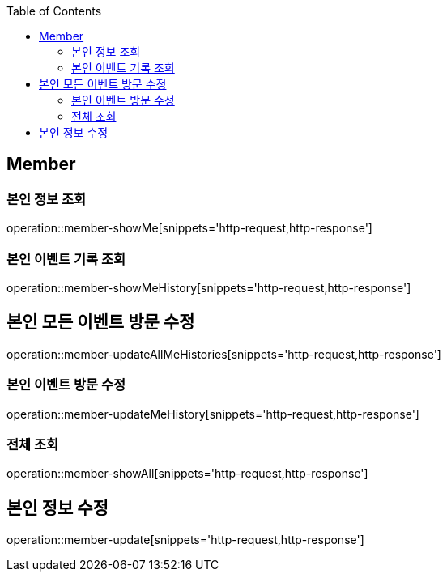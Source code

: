 :doctype: book
:icons: font
:source-highlighter: highlightjs
:toc: left
:toclevels: 4


== Member

=== 본인 정보 조회
operation::member-showMe[snippets='http-request,http-response']

=== 본인 이벤트 기록 조회
operation::member-showMeHistory[snippets='http-request,http-response']

== 본인 모든 이벤트 방문 수정
operation::member-updateAllMeHistories[snippets='http-request,http-response']

=== 본인 이벤트 방문 수정
operation::member-updateMeHistory[snippets='http-request,http-response']

=== 전체 조회
operation::member-showAll[snippets='http-request,http-response']

== 본인 정보 수정
operation::member-update[snippets='http-request,http-response']
